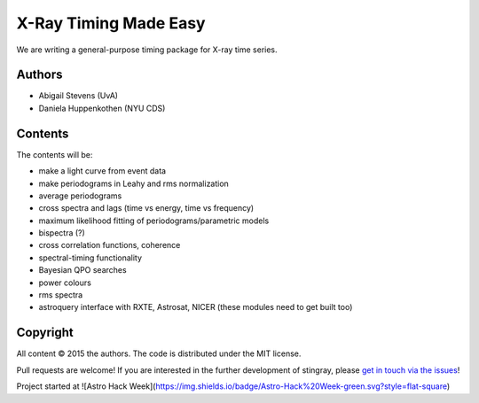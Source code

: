 X-Ray Timing Made Easy
=======================

We are writing a general-purpose timing package for X-ray time series. 

Authors
--------
* Abigail Stevens (UvA)
* Daniela Huppenkothen (NYU CDS)

Contents
--------

The contents will be:

- make a light curve from event data
- make periodograms in Leahy and rms normalization
- average periodograms
- cross spectra and lags (time vs energy, time vs frequency)
- maximum likelihood fitting of periodograms/parametric models
- bispectra (?)
- cross correlation functions, coherence
- spectral-timing functionality
- Bayesian QPO searches
- power colours
- rms spectra
- astroquery interface with RXTE, Astrosat, NICER (these modules need to get built too)


Copyright
---------
 
All content © 2015 the authors. The code is distributed under the MIT license.

Pull requests are welcome! If you are interested in the further development of 
stingray, please `get in touch via the issues <https://github.com/dhuppenkothen/stingray/issues>`_!

Project started at ![Astro Hack Week](https://img.shields.io/badge/Astro-Hack%20Week-green.svg?style=flat-square)